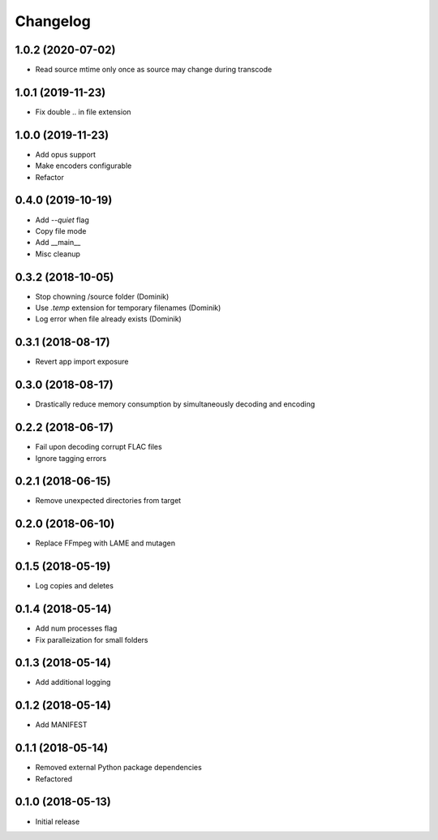 Changelog
=========

1.0.2 (2020-07-02)
------------------
* Read source mtime only once as source may change during transcode

1.0.1 (2019-11-23)
------------------
* Fix double .. in file extension

1.0.0 (2019-11-23)
------------------
* Add opus support
* Make encoders configurable
* Refactor

0.4.0 (2019-10-19)
------------------
* Add `--quiet` flag
* Copy file mode
* Add __main__
* Misc cleanup

0.3.2 (2018-10-05)
------------------
* Stop chowning /source folder (Dominik)
* Use `.temp` extension for temporary filenames (Dominik)
* Log error when file already exists (Dominik)

0.3.1 (2018-08-17)
------------------
* Revert app import exposure

0.3.0 (2018-08-17)
------------------
* Drastically reduce memory consumption by simultaneously decoding and encoding

0.2.2 (2018-06-17)
------------------
* Fail upon decoding corrupt FLAC files
* Ignore tagging errors

0.2.1 (2018-06-15)
------------------
* Remove unexpected directories from target

0.2.0 (2018-06-10)
------------------
* Replace FFmpeg with LAME and mutagen

0.1.5 (2018-05-19)
------------------
* Log copies and deletes

0.1.4 (2018-05-14)
------------------
* Add num processes flag
* Fix paralleization for small folders

0.1.3 (2018-05-14)
------------------
* Add additional logging

0.1.2 (2018-05-14)
------------------
* Add MANIFEST

0.1.1 (2018-05-14)
------------------
* Removed external Python package dependencies
* Refactored

0.1.0 (2018-05-13)
------------------
* Initial release
